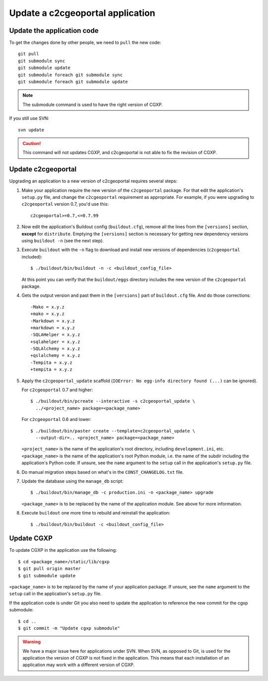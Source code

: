 .. _integrator_update_application:

Update a c2cgeoportal application
---------------------------------

Update the application code
~~~~~~~~~~~~~~~~~~~~~~~~~~~

To get the changes done by other people, we need to ``pull`` the new code::

    git pull
    git submodule sync
    git submodule update
    git submodule foreach git submodule sync
    git submodule foreach git submodule update

.. note::
   The submodule command is used to have the right version of CGXP.

If you still use SVN::

    svn update

.. caution::
   This command will not updates CGXP, and c2cgeoportal is not able to
   fix the revision of CGXP.

Update c2cgeoportal
~~~~~~~~~~~~~~~~~~~

Upgrading an application to a new version of c2cgeoportal requires several
steps:

1. Make your application require the new version of the ``c2cgeoportal``
   package. For that edit the application's ``setup.py`` file, and change the
   ``c2cgeoportal`` requirement as appropriate. For example, if you were
   upgrading to ``c2cgeoportal`` version 0.7, you'd use this::

       c2cgeoportal>=0.7,<=0.7.99

2. Now edit the application's Buildout config (``buildout.cfg``), remove all
   the lines from the ``[versions]`` section, **except** for ``distribute``.
   Emptying the ``[versions]`` section is necessary for
   getting new dependency versions using ``buildout -n`` (see the next step).

3. Execute ``buildout`` with the ``-n`` flag to download and install new
   versions of dependencies (``c2cgeoportal`` included)::

       $ ./buildout/bin/buildout -n -c <buildout_config_file>

   At this point you can verify that the ``buildout/eggs`` directory
   includes the new version of the ``c2cgeoportal`` package.

4. Gets the output version and past them in the ``[versions]`` part of
   ``buildout.cfg`` file. And do those corrections::

    -Mako = x.y.z
    +mako = x.y.z
    -Markdown = x.y.z
    +markdown = x.y.z
    -SQLAHelper = x.y.z
    +sqlahelper = x.y.z
    -SQLAlchemy = x.y.z
    +qslalchemy = x.y.z
    -Tempita = x.y.z
    +tempita = x.y.z

5. Apply the ``c2cgeoportal_update`` scaffold (``IOError: No egg-info directory
   found (...)`` can be ignored).

   For ``c2cgeoportal`` 0.7 and higher::

       $ ./buildout/bin/pcreate --interactive -s c2cgeoportal_update \
         ../<project_name> package=<package_name>

   For ``c2cgeoportal`` 0.6 and lower::

       $ ./buildout/bin/paster create --template=c2cgeoportal_update \
         --output-dir=.. <project_name> package=<package_name>

   ``<project_name>`` is the name of the application's root directory,
   including ``development.ini``, etc.  ``<package_name>`` is the name of the
   application's root Python module, i.e. the name of the subdir including the
   application's Python code. If unsure, see the ``name`` argument to the
   ``setup`` call in the application's ``setup.py`` file.

6. Do manual migration steps based on what's in the ``CONST_CHANGELOG.txt``
   file.

7. Update the database using the ``manage_db`` script::

        $ ./buildout/bin/manage_db -c production.ini -n <package_name> upgrade

   ``<package_name>`` is to be replaced by the name of the application module.
   See above for more information.

8. Execute ``buildout`` one more time to rebuild and reinstall the
   application::

       $ ./buildout/bin/buildout -c <buildout_config_file>

Update CGXP
~~~~~~~~~~~

To update CGXP in the application use the following::

    $ cd <package_name>/static/lib/cgxp
    $ git pull origin master
    $ git submodule update

``<package_name>`` is to be replaced by the name of your application package.
If unsure, see the ``name`` argument to the ``setup`` call in the application's
``setup.py`` file.

If the application code is under Git you also need to update the application
to reference the new commit for the cgxp submodule::

    $ cd ..
    $ git commit -m "Update cgxp submodule"

.. warning::

    We have a major issue here for applications under SVN. When SVN, as
    opposed to Git, is used for the application the version of CGXP is
    not fixed in the application. This means that each installation of
    an application may work with a different version of CGXP.
